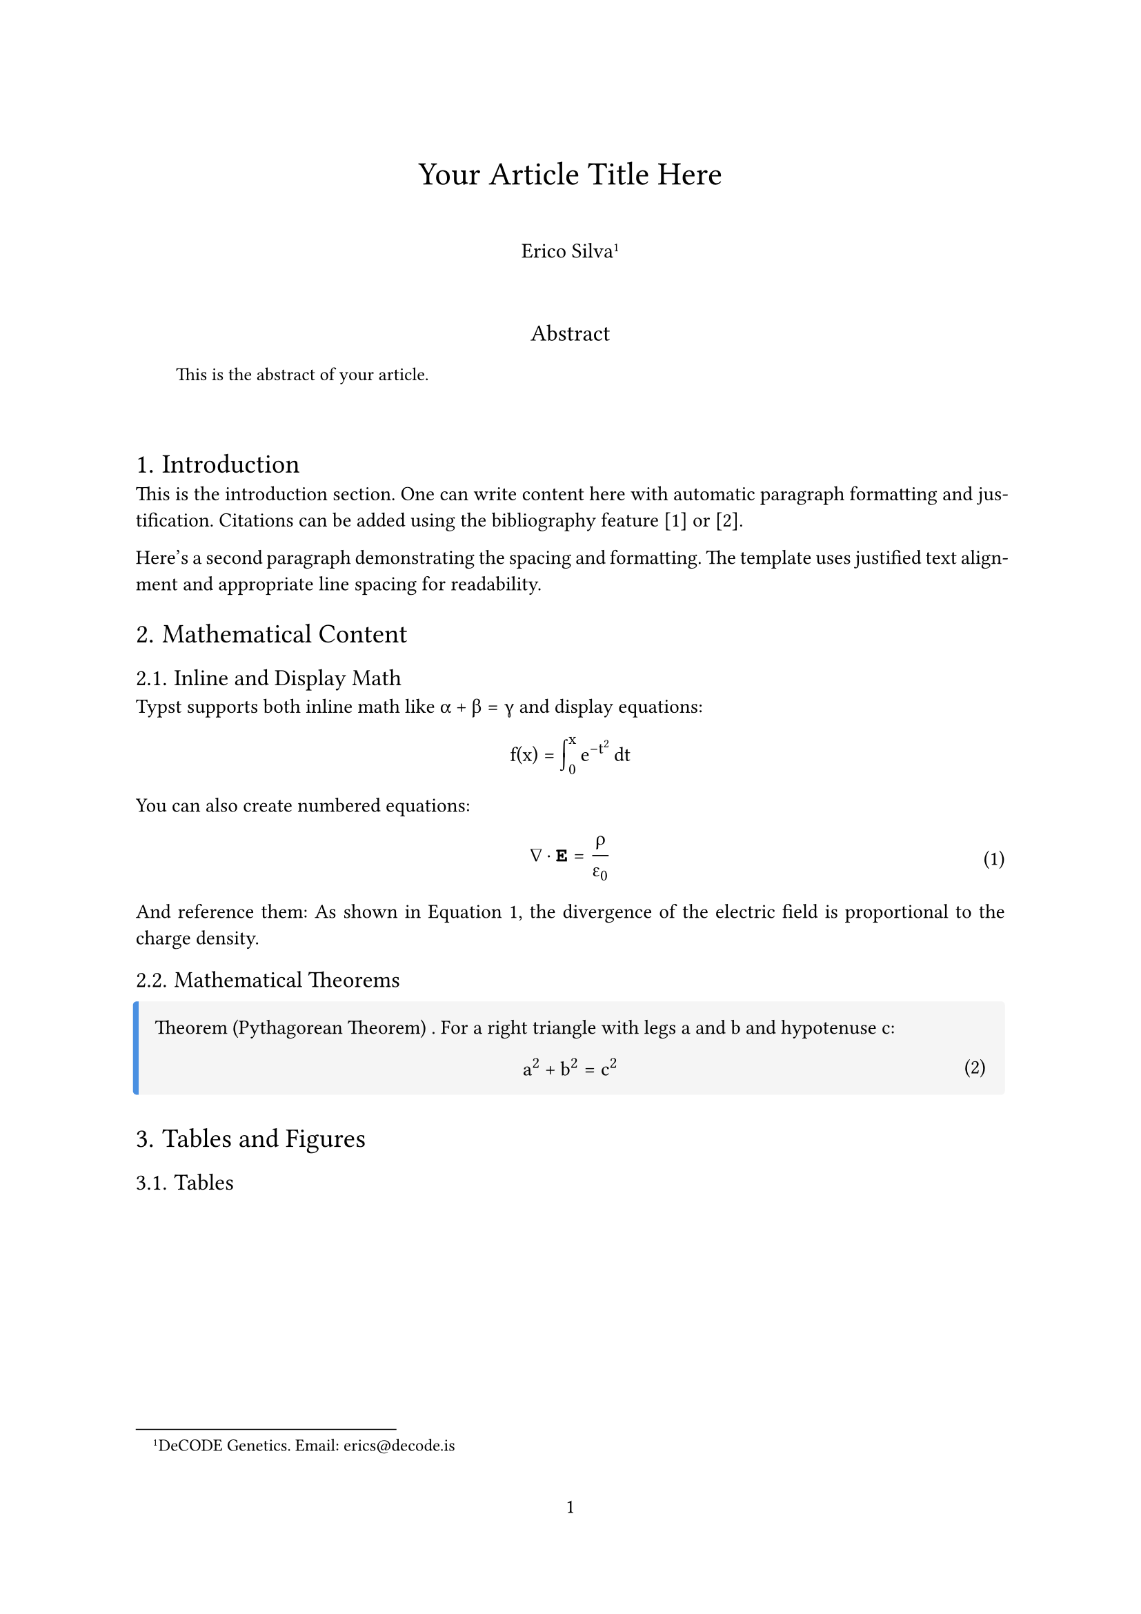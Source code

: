 #set document(
  title: "Your Article Title Here",
  author: "Erico Silva",
)

#set page(
  paper: "a4",
  margin: (x: 2.5cm, y: 3cm),
  numbering: "1",
  number-align: center,
)

#set text(
  font: "Concrete Math",
  size: 10.5pt,
  lang: "en",
  weight: "light",
)

#set heading(
  numbering: "1.",
  supplement: [Section],
)

#show heading.where(level: 1): set text(weight: "medium", size: 14pt)
#show heading.where(level: 2): set text(weight: "medium", size: 12pt)

#show math.equation: set text(font: ("Concrete Math"))

#set par(
  justify: true,
  leading: 0.65em,
)

// Title and author information
#align(center)[
  #text(size: 17pt, weight: "medium")[
    Your Article Title Here
  ]
  
  #v(1em)
  
  #text(size: 11pt, weight: "light")[
    Erico Silva#footnote[DeCODE Genetics. Email: #link("mailto:erics@decode.is")[#text(font: "Courier New")[erics\@decode.is]]]
  ]
]

#v(2em)

// Abstract
#align(center)[
  #text(weight: "medium", size: 12pt)[Abstract]
]

#pad(x: 2em)[
  #text(size: 9.5pt)[
    This is the abstract of your article. 
  ]
]

#v(2em)

// Main content starts here
= Introduction

This is the introduction section. One can write content here with automatic paragraph formatting and justification. Citations can be added using the bibliography feature [1] or [2].

Here's a second paragraph demonstrating the spacing and formatting. The template uses justified text alignment and appropriate line spacing for readability.

= Mathematical Content

== Inline and Display Math

Typst supports both inline math like $alpha + beta = gamma$ and display equations:

$ 
  f(x) = integral_0^x e^(-t^2) dif t 
$

You can also create numbered equations:

#set math.equation(numbering: "(1)")

$ 
  nabla dot bold(E) = rho / epsilon_0 
$ <eq:gauss>

And reference them: As shown in @eq:gauss, the divergence of the electric field is proportional to the charge density.

== Mathematical Theorems

#let theorem(title, content) = {
  block(
    fill: rgb("f5f5f5"),
    inset: 10pt,
    radius: 2pt,
    stroke: (left: 3pt + rgb("4a90e2")),
    [
      #text(weight: "medium")[Theorem #title.] #content
    ]
  )
}

#theorem[
  (Pythagorean Theorem)
][
  For a right triangle with legs $a$ and $b$ and hypotenuse $c$:
  $ a^2 + b^2 = c^2 $
]

= Tables and Figures

== Tables

#figure(
  table(
    columns: (1fr, 1fr, 1fr),
    inset: 10pt,
    align: horizon,
    [*Method*], [*Accuracy*], [*Time (ms)*],
    [Baseline], [85.2%], [120],
    [Proposed], [92.1%], [95],
    [State-of-art], [91.5%], [150],
  ),
  caption: [Comparison of different methods],
) <tab:comparison>

As shown in @tab:comparison, our proposed method achieves better performance.

== Figures

#figure(
  rect(width: 80%, height: 100pt, fill: rgb("e0e0e0"))[
    #align(center + horizon)[
      _[Your figure/image here]_
    ]
  ],
  caption: [Example figure placeholder],
) <fig:example>

= Lists and Enumerations

== Bullet Points

- First item in the list
- Second item with some longer text to demonstrate how line wrapping works in lists
- Third item with sub-items:
  - Sub-item one
  - Sub-item two

== Numbered Lists

+ First step in the process
+ Second step with more detail
+ Final step

= Code Blocks

You can include code with syntax highlighting:

```python
def fibonacci(n):
    if n <= 1:
        return n
    return fibonacci(n-1) + fibonacci(n-2)
```

= Conclusion

This template provides a minimal yet functional starting point for academic articles in Typst. It includes all the essential components while maintaining clean, readable formatting.

= Acknowledgments

The authors would like to thank...

// Bibliography
#pagebreak()

= References

#set par(first-line-indent: 0em, hanging-indent: 2em)

#let ref(key, authors, title, journal, year) = {
  [*\[#key\]* #authors. "#title". #journal, #year.]
  v(0.5em)
}

#ref(
  "1",
  "Daubechies, I.",
  "Ten Lectures on Wavelets",
  "SIAM",
  "1992"
)

#ref(
  "2", 
  "Mallat, S.",
  "A Wavelet Tour of Signal Processing",
  "Academic Press",
  "2008"
)

// Note: For actual use, use Typst's bibliography 
// management with a .bib file:
// #bibliography("references.bib")
